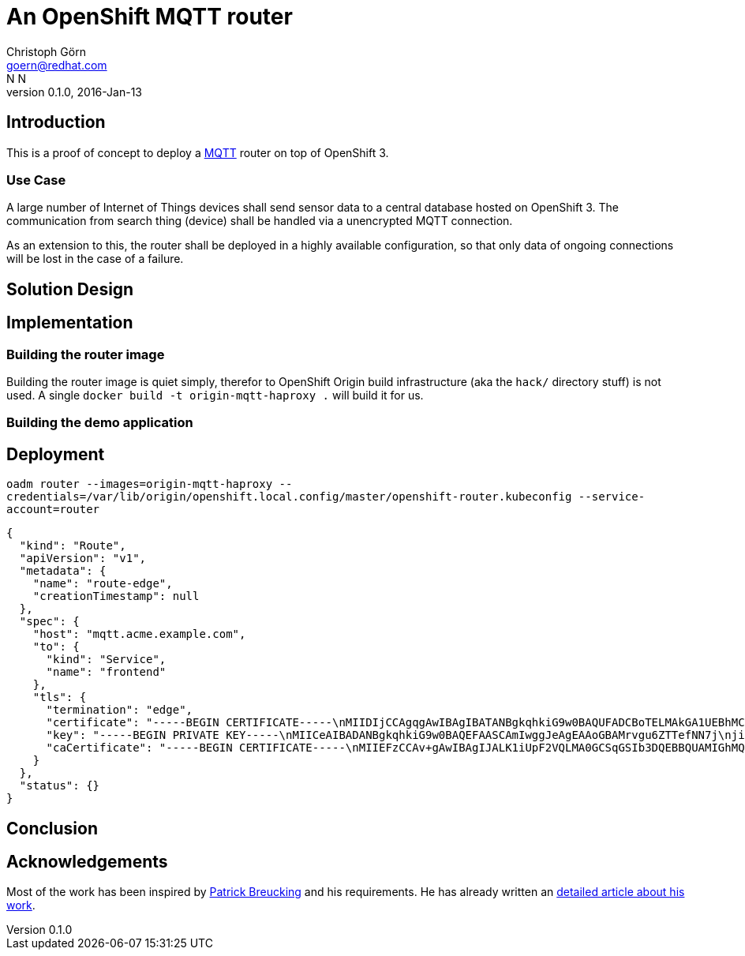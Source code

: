 = An OpenShift MQTT router
Christoph Görn <goern@redhat.com>; N N
0.1.0, 2016-Jan-13

== Introduction

This is a proof of concept to deploy a http://mqtt.org/documentation[MQTT] router on top of OpenShift 3.

=== Use Case

A large number of Internet of Things devices shall send sensor data
to a central database hosted on OpenShift 3. The communication from
search thing (device) shall be handled via a unencrypted MQTT connection.

As an extension to this, the router shall be deployed in a highly
available configuration, so that only data of ongoing connections will
be lost in the case of a failure.

== Solution Design



== Implementation

=== Building the router image

Building the router image is quiet simply, therefor to OpenShift Origin build
infrastructure (aka the `hack/` directory stuff) is not used. A single `docker
build -t origin-mqtt-haproxy .` will build it for us.

=== Building the demo application

== Deployment

`oadm router --images=origin-mqtt-haproxy --credentials=/var/lib/origin/openshift.local.config/master/openshift-router.kubeconfig --service-account=router`

[source,javascript]
-----
{
  "kind": "Route",
  "apiVersion": "v1",
  "metadata": {
    "name": "route-edge",
    "creationTimestamp": null
  },
  "spec": {
    "host": "mqtt.acme.example.com",
    "to": {
      "kind": "Service",
      "name": "frontend"
    },
    "tls": {
      "termination": "edge",
      "certificate": "-----BEGIN CERTIFICATE-----\nMIIDIjCCAgqgAwIBAgIBATANBgkqhkiG9w0BAQUFADCBoTELMAkGA1UEBhMCVVMx\nCzAJBgNVBAgMAlNDMRUwEwYDVQQHDAxEZWZhdWx0IENpdHkxHDAaBgNVBAoME0Rl\nZmF1bHQgQ29tcGFueSBMdGQxEDAOBgNVBAsMB1Rlc3QgQ0ExGjAYBgNVBAMMEXd3\ndy5leGFtcGxlY2EuY29tMSIwIAYJKoZIhvcNAQkBFhNleGFtcGxlQGV4YW1wbGUu\nY29tMB4XDTE1MDExMjE0MTk0MVoXDTE2MDExMjE0MTk0MVowfDEYMBYGA1UEAwwP\nd3d3LmV4YW1wbGUuY29tMQswCQYDVQQIDAJTQzELMAkGA1UEBhMCVVMxIjAgBgkq\nhkiG9w0BCQEWE2V4YW1wbGVAZXhhbXBsZS5jb20xEDAOBgNVBAoMB0V4YW1wbGUx\nEDAOBgNVBAsMB0V4YW1wbGUwgZ8wDQYJKoZIhvcNAQEBBQADgY0AMIGJAoGBAMrv\ngu6ZTTefNN7jjiZbS/xvQjyXjYMN7oVXv76jbX8gjMOmg9m0xoVZZFAE4XyQDuCm\n47VRx5Qrf/YLXmB2VtCFvB0AhXr5zSeWzPwaAPrjA4ebG+LUo24ziS8KqNxrFs1M\nmNrQUgZyQC6XIe1JHXc9t+JlL5UZyZQC1IfaJulDAgMBAAGjDTALMAkGA1UdEwQC\nMAAwDQYJKoZIhvcNAQEFBQADggEBAFCi7ZlkMnESvzlZCvv82Pq6S46AAOTPXdFd\nTMvrh12E1sdVALF1P1oYFJzG1EiZ5ezOx88fEDTW+Lxb9anw5/KJzwtWcfsupf1m\nV7J0D3qKzw5C1wjzYHh9/Pz7B1D0KthQRATQCfNf8s6bbFLaw/dmiIUhHLtIH5Qc\nyfrejTZbOSP77z8NOWir+BWWgIDDB2//3AkDIQvT20vmkZRhkqSdT7et4NmXOX/j\njhPti4b2Fie0LeuvgaOdKjCpQQNrYthZHXeVlOLRhMTSk3qUczenkKTOhvP7IS9q\n+Dzv5hqgSfvMG392KWh5f8xXfJNs4W5KLbZyl901MeReiLrPH3w=\n-----END CERTIFICATE-----",
      "key": "-----BEGIN PRIVATE KEY-----\nMIICeAIBADANBgkqhkiG9w0BAQEFAASCAmIwggJeAgEAAoGBAMrvgu6ZTTefNN7j\njiZbS/xvQjyXjYMN7oVXv76jbX8gjMOmg9m0xoVZZFAE4XyQDuCm47VRx5Qrf/YL\nXmB2VtCFvB0AhXr5zSeWzPwaAPrjA4ebG+LUo24ziS8KqNxrFs1MmNrQUgZyQC6X\nIe1JHXc9t+JlL5UZyZQC1IfaJulDAgMBAAECgYEAnxOjEj/vrLNLMZE1Q9H7PZVF\nWdP/JQVNvQ7tCpZ3ZdjxHwkvf//aQnuxS5yX2Rnf37BS/TZu+TIkK4373CfHomSx\nUTAn2FsLmOJljupgGcoeLx5K5nu7B7rY5L1NHvdpxZ4YjeISrRtEPvRakllENU5y\ngJE8c2eQOx08ZSRE4TkCQQD7dws2/FldqwdjJucYijsJVuUdoTqxP8gWL6bB251q\nelP2/a6W2elqOcWId28560jG9ZS3cuKvnmu/4LG88vZFAkEAzphrH3673oTsHN+d\nuBd5uyrlnGjWjuiMKv2TPITZcWBjB8nJDSvLneHF59MYwejNNEof2tRjgFSdImFH\nmi995wJBAMtPjW6wiqRz0i41VuT9ZgwACJBzOdvzQJfHgSD9qgFb1CU/J/hpSRIM\nkYvrXK9MbvQFvG6x4VuyT1W8mpe1LK0CQAo8VPpffhFdRpF7psXLK/XQ/0VLkG3O\nKburipLyBg/u9ZkaL0Ley5zL5dFBjTV2Qkx367Ic2b0u9AYTCcgi2DsCQQD3zZ7B\nv7BOm7MkylKokY2MduFFXU0Bxg6pfZ7q3rvg8gqhUFbaMStPRYg6myiDiW/JfLhF\nTcFT4touIo7oriFJ\n-----END PRIVATE KEY-----",
      "caCertificate": "-----BEGIN CERTIFICATE-----\nMIIEFzCCAv+gAwIBAgIJALK1iUpF2VQLMA0GCSqGSIb3DQEBBQUAMIGhMQswCQYD\nVQQGEwJVUzELMAkGA1UECAwCU0MxFTATBgNVBAcMDERlZmF1bHQgQ2l0eTEcMBoG\nA1UECgwTRGVmYXVsdCBDb21wYW55IEx0ZDEQMA4GA1UECwwHVGVzdCBDQTEaMBgG\nA1UEAwwRd3d3LmV4YW1wbGVjYS5jb20xIjAgBgkqhkiG9w0BCQEWE2V4YW1wbGVA\nZXhhbXBsZS5jb20wHhcNMTUwMTEyMTQxNTAxWhcNMjUwMTA5MTQxNTAxWjCBoTEL\nMAkGA1UEBhMCVVMxCzAJBgNVBAgMAlNDMRUwEwYDVQQHDAxEZWZhdWx0IENpdHkx\nHDAaBgNVBAoME0RlZmF1bHQgQ29tcGFueSBMdGQxEDAOBgNVBAsMB1Rlc3QgQ0Ex\nGjAYBgNVBAMMEXd3dy5leGFtcGxlY2EuY29tMSIwIAYJKoZIhvcNAQkBFhNleGFt\ncGxlQGV4YW1wbGUuY29tMIIBIjANBgkqhkiG9w0BAQEFAAOCAQ8AMIIBCgKCAQEA\nw2rK1J2NMtQj0KDug7g7HRKl5jbf0QMkMKyTU1fBtZ0cCzvsF4CqV11LK4BSVWaK\nrzkaXe99IVJnH8KdOlDl5Dh/+cJ3xdkClSyeUT4zgb6CCBqg78ePp+nN11JKuJlV\nIG1qdJpB1J5O/kCLsGcTf7RS74MtqMFo96446Zvt7YaBhWPz6gDaO/TUzfrNcGLA\nEfHVXkvVWqb3gqXUztZyVex/gtP9FXQ7gxTvJml7UkmT0VAFjtZnCqmFxpLZFZ15\n+qP9O7Q2MpsGUO/4vDAuYrKBeg1ZdPSi8gwqUP2qWsGd9MIWRv3thI2903BczDc7\nr8WaIbm37vYZAS9G56E4+wIDAQABo1AwTjAdBgNVHQ4EFgQUugLrSJshOBk5TSsU\nANs4+SmJUGwwHwYDVR0jBBgwFoAUugLrSJshOBk5TSsUANs4+SmJUGwwDAYDVR0T\nBAUwAwEB/zANBgkqhkiG9w0BAQUFAAOCAQEAaMJ33zAMV4korHo5aPfayV3uHoYZ\n1ChzP3eSsF+FjoscpoNSKs91ZXZF6LquzoNezbfiihK4PYqgwVD2+O0/Ty7UjN4S\nqzFKVR4OS/6lCJ8YncxoFpTntbvjgojf1DEataKFUN196PAANc3yz8cWHF4uvjPv\nWkgFqbIjb+7D1YgglNyovXkRDlRZl0LD1OQ0ZWhd4Ge1qx8mmmanoBeYZ9+DgpFC\nj9tQAbS867yeOryNe7sEOIpXAAqK/DTu0hB6+ySsDfMo4piXCc2aA/eI2DCuw08e\nw17Dz9WnupZjVdwTKzDhFgJZMLDqn37HQnT6EemLFqbcR0VPEnfyhDtZIQ==\n-----END CERTIFICATE-----"
    }
  },
  "status": {}
}
-----

== Conclusion

== Acknowledgements

Most of the work has been inspired by https://github.com/marquies[Patrick Breucking] and his requirements. He has
already written an http://www.patrickbreucking.de/wordpress/2016/01/01/hotwo-get-an-openshift-custom-ha-proxy-router[detailed article about his work].
